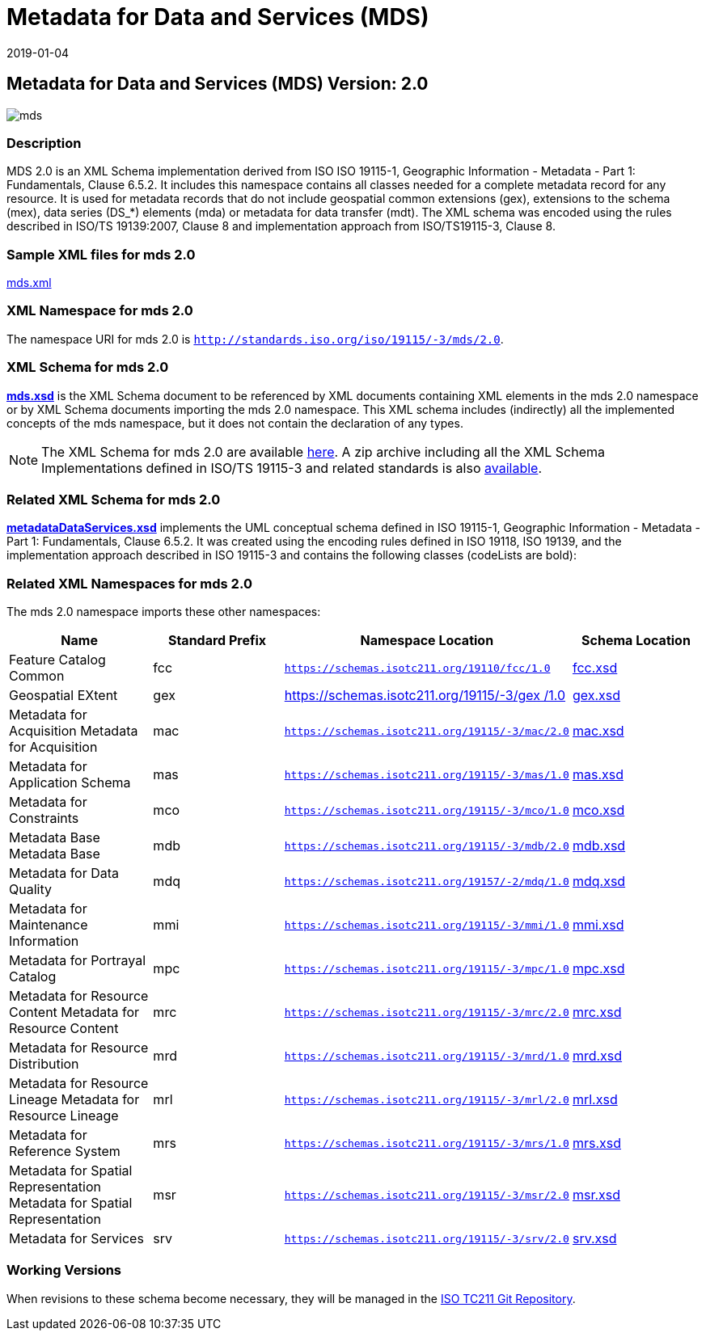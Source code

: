 ﻿= Metadata for Data and Services (MDS)
:edition: 2.0
:revdate: 2019-01-04

== Metadata for Data and Services (MDS) Version: 2.0

image::mds.png[]

=== Description

MDS 2.0 is an XML Schema implementation derived from ISO ISO 19115-1, Geographic
Information - Metadata - Part 1: Fundamentals, Clause 6.5.2. It includes this
namespace contains all classes needed for a complete metadata record for any
resource. It is used for metadata records that do not include geospatial common
extensions (gex), extensions to the schema (mex), data series (DS_*) elements (mda)
or metadata for data transfer (mdt). The XML schema was encoded using the rules
described in ISO/TS 19139:2007, Clause 8 and implementation approach from
ISO/TS19115-3, Clause 8.

=== Sample XML files for mds 2.0

link:mds.xml[mds.xml]

=== XML Namespace for mds 2.0

The namespace URI for mds 2.0 is `http://standards.iso.org/iso/19115/-3/mds/2.0`.

=== XML Schema for mds 2.0

*link:mds.xsd[mds.xsd]* is the XML Schema document to be referenced by XML documents
containing XML elements in the mds 2.0 namespace or by XML Schema documents importing
the mds 2.0 namespace. This XML schema includes (indirectly) all the implemented
concepts of the mds namespace, but it does not contain the declaration of any types.

NOTE: The XML Schema for mds 2.0 are available link:mds.zip[here]. A zip archive
including all the XML Schema Implementations defined in ISO/TS 19115-3 and related
standards is also
https://schemas.isotc211.org/19115/19115AllNamespaces.zip[available].

=== Related XML Schema for mds 2.0

*link:metadataDataServices.xsd[metadataDataServices.xsd]* implements the UML
conceptual schema defined in ISO 19115-1, Geographic Information - Metadata - Part 1:
Fundamentals, Clause 6.5.2. It was created using the encoding rules defined in ISO
19118, ISO 19139, and the implementation approach described in ISO 19115-3 and
contains the following classes (codeLists are bold):

=== Related XML Namespaces for mds 2.0

The mds 2.0 namespace imports these other namespaces:

[%unnumbered]
[options=header,cols=4]
|===
| Name | Standard Prefix | Namespace Location | Schema Location

| Feature Catalog Common | fcc |
`https://schemas.isotc211.org/19110/fcc/1.0` | https://schemas.isotc211.org/19110/fcc/1.0/fcc.xsd[fcc.xsd]
| Geospatial EXtent | gex |
https://schemas.isotc211.org/19115/-3/gex/1.0[https://schemas.isotc211.org/19115/-3/gex
/1.0] | https://schemas.isotc211.org/19115/-3/gex/1.0/gex.xsd[gex.xsd]
| Metadata for Acquisition Metadata for Acquisition | mac |
`https://schemas.isotc211.org/19115/-3/mac/2.0` | https://schemas.isotc211.org/19115/-3/mac/2.0/mac.xsd[mac.xsd]
| Metadata for Application Schema | mas |
`https://schemas.isotc211.org/19115/-3/mas/1.0` | https://schemas.isotc211.org/19115/-3/mas/1.0/mas.xsd[mas.xsd]
| Metadata for Constraints | mco |
`https://schemas.isotc211.org/19115/-3/mco/1.0` | https://schemas.isotc211.org/19115/-3/mco/1.0/mco.xsd[mco.xsd]
| Metadata Base Metadata Base | mdb |
`https://schemas.isotc211.org/19115/-3/mdb/2.0` | https://schemas.isotc211.org/19115/-3/mdb/2.0/mdb.xsd[mdb.xsd]
| Metadata for Data Quality | mdq |
`https://schemas.isotc211.org/19157/-2/mdq/1.0` | https://schemas.isotc211.org/19157/-2/mdq/1.0/mdq.xsd[mdq.xsd]
| Metadata for Maintenance Information | mmi |
`https://schemas.isotc211.org/19115/-3/mmi/1.0` | https://schemas.isotc211.org/19115/-3/mmi/1.0/mmi.xsd[mmi.xsd]
| Metadata for Portrayal Catalog | mpc |
`https://schemas.isotc211.org/19115/-3/mpc/1.0` | https://schemas.isotc211.org/19115/-3/mpc/1.0/mpc.xsd[mpc.xsd]
| Metadata for Resource Content Metadata for Resource Content | mrc |
`https://schemas.isotc211.org/19115/-3/mrc/2.0` | https://schemas.isotc211.org/19115/-3/mrc/2.0/mrc.xsd[mrc.xsd]
| Metadata for Resource Distribution | mrd |
`https://schemas.isotc211.org/19115/-3/mrd/1.0` | https://schemas.isotc211.org/19115/-3/mrd/1.0/mrd.xsd[mrd.xsd]
| Metadata for Resource Lineage Metadata for Resource Lineage | mrl |
`https://schemas.isotc211.org/19115/-3/mrl/2.0` | https://schemas.isotc211.org/19115/-3/mrl/2.0/mrl.xsd[mrl.xsd]
| Metadata for Reference System | mrs |
`https://schemas.isotc211.org/19115/-3/mrs/1.0` | https://schemas.isotc211.org/19115/-3/mrs/1.0/mrs.xsd[mrs.xsd]
| Metadata for Spatial Representation Metadata for Spatial Representation | msr |
`https://schemas.isotc211.org/19115/-3/msr/2.0` | https://schemas.isotc211.org/19115/-3/msr/2.0/msr.xsd[msr.xsd]
| Metadata for Services | srv |
`https://schemas.isotc211.org/19115/-3/srv/2.0` | https://schemas.isotc211.org/19115/-3/srv/2.0/srv.xsd[srv.xsd]
|===

=== Working Versions

When revisions to these schema become necessary, they will be managed in the
https://github.com/ISO-TC211/XML[ISO TC211 Git Repository].
